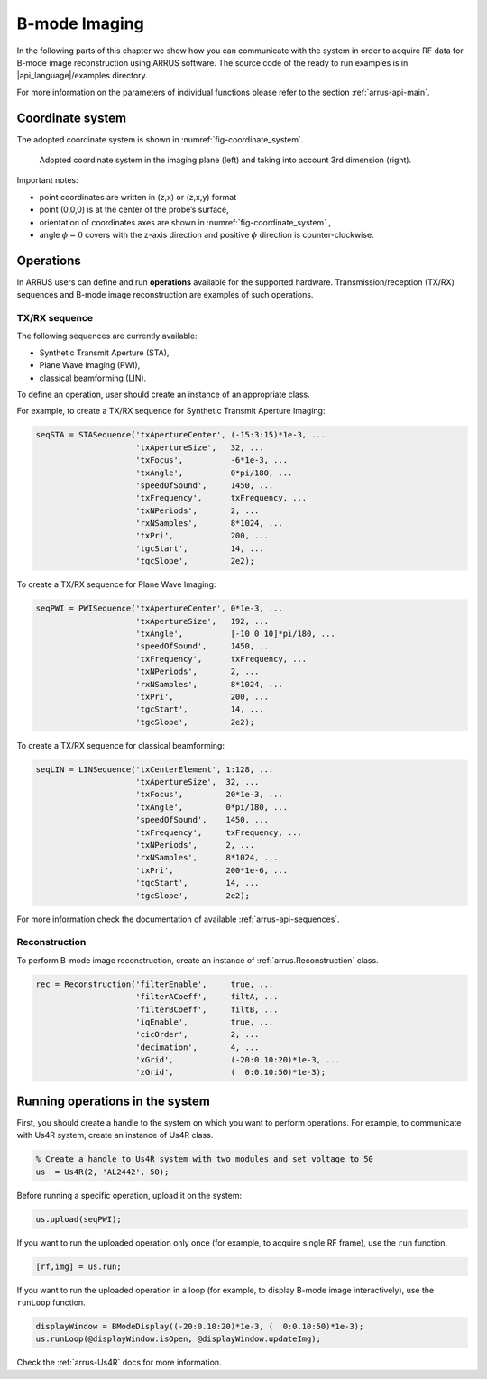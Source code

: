 ==============
B-mode Imaging
==============

In the following parts of this chapter we show how you can communicate with
the system in order to acquire RF data for B-mode image reconstruction using
ARRUS software. The source code of the ready to run examples is in
|api_language|/examples directory.

For more information on the parameters of individual functions please refer
to the section :ref:`arrus-api-main`.

Coordinate system
=================

The adopted coordinate system is shown in :numref:`fig-coordinate_system`.

.. _fig-coordinate_system:
.. figure:: img/coordinate_system.jpeg

     Adopted coordinate system in the imaging plane (left) and taking into
     account 3rd dimension (right).

Important notes:

* point coordinates are written in (z,x) or (z,x,y) format
* point (0,0,0) is at the center of the probe’s surface,
* orientation of coordinates axes are shown in :numref:`fig-coordinate_system` ,
* angle :math:`\phi=0`  covers with the z-axis direction and positive
  :math:`\phi` direction is counter-clockwise.

Operations
==========

In ARRUS users can define and run **operations**  available for the
supported hardware. Transmission/reception (TX/RX) sequences and B-mode image
reconstruction are examples of such operations.

TX/RX sequence
~~~~~~~~~~~~~~

The following sequences are currently available:

* Synthetic Transmit Aperture (STA),
* Plane Wave Imaging (PWI),
* classical beamforming (LIN).

To define an operation, user should create an instance of an appropriate
class.

For example, to create a TX/RX sequence for Synthetic Transmit Aperture Imaging:

.. code-block:: matlab

    seqSTA = STASequence('txApertureCenter', (-15:3:15)*1e-3, ...
                         'txApertureSize',   32, ...
                         'txFocus',          -6*1e-3, ...
                         'txAngle',          0*pi/180, ...
                         'speedOfSound',     1450, ...
                         'txFrequency',      txFrequency, ...
                         'txNPeriods',       2, ...
                         'rxNSamples',       8*1024, ...
                         'txPri',            200, ...
                         'tgcStart',         14, ...
                         'tgcSlope',         2e2);

To create a TX/RX sequence for Plane Wave Imaging:

.. code-block:: matlab

    seqPWI = PWISequence('txApertureCenter', 0*1e-3, ...
                         'txApertureSize',   192, ...
                         'txAngle',          [-10 0 10]*pi/180, ...
                         'speedOfSound',     1450, ...
                         'txFrequency',      txFrequency, ...
                         'txNPeriods',       2, ...
                         'rxNSamples',       8*1024, ...
                         'txPri',            200, ...
                         'tgcStart',         14, ...
                         'tgcSlope',         2e2);

To create a TX/RX sequence for classical beamforming:

.. code-block:: matlab

    seqLIN = LINSequence('txCenterElement', 1:128, ...
                         'txApertureSize',  32, ...
                         'txFocus',         20*1e-3, ...
                         'txAngle',         0*pi/180, ...
                         'speedOfSound',    1450, ...
                         'txFrequency',     txFrequency, ...
                         'txNPeriods',      2, ...
                         'rxNSamples',      8*1024, ...
                         'txPri',           200*1e-6, ...
                         'tgcStart',        14, ...
                         'tgcSlope',        2e2);

For more information check the documentation of available :ref:`arrus-api-sequences`.

Reconstruction
~~~~~~~~~~~~~~

To perform B-mode image reconstruction, create an instance of
:ref:`arrus.Reconstruction` class.

.. code-block:: matlab

    rec = Reconstruction('filterEnable',     true, ...
                         'filterACoeff',     filtA, ...
                         'filterBCoeff',     filtB, ...
                         'iqEnable',         true, ...
                         'cicOrder',         2, ...
                         'decimation',       4, ...
                         'xGrid',            (-20:0.10:20)*1e-3, ...
                         'zGrid',            (  0:0.10:50)*1e-3);

Running operations in the system
=================================

First, you should create a handle to the system on which you want to perform
operations. For example, to communicate with Us4R system, create an instance of
Us4R class.

.. code-block:: matlab

    % Create a handle to Us4R system with two modules and set voltage to 50
    us	= Us4R(2, 'AL2442', 50);

Before running a specific operation, upload it on the system:

.. code-block:: matlab

    us.upload(seqPWI);

If you want to run the uploaded operation only once (for example, to acquire
single RF frame), use the ``run`` function.

.. code-block:: matlab

    [rf,img] = us.run;

If you want to run the uploaded operation in a loop (for example, to display
B-mode image interactively), use the ``runLoop`` function.

.. code-block:: matlab

    displayWindow = BModeDisplay((-20:0.10:20)*1e-3, (  0:0.10:50)*1e-3);
    us.runLoop(@displayWindow.isOpen, @displayWindow.updateImg);

Check the :ref:`arrus-Us4R` docs for more information.
